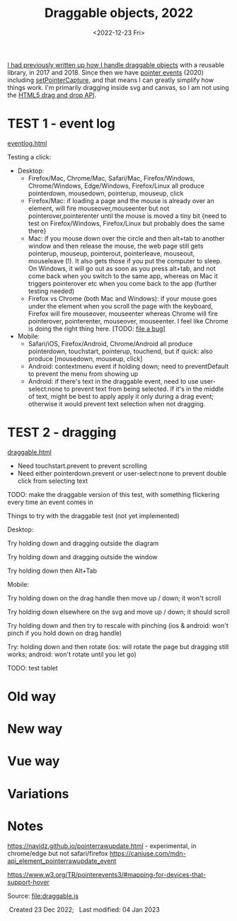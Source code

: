 #+title: Draggable objects, 2022
#+date: <2022-12-23 Fri>
#+draft: t

[[href:/x/1845-draggable/][I had previously written up how I handle draggable objects]] with a reusable library, in 2017 and 2018. Since then we have [[https://caniuse.com/pointer][pointer events]] (2020) including [[https://developer.mozilla.org/en-US/docs/Web/API/Element/setPointerCapture][setPointerCapture]], and that means I can greatly simplify how things work. I'm primarily dragging inside svg and canvas, so I am not using the [[https://developer.mozilla.org/en-US/docs/Web/API/HTML_Drag_and_Drop_API][HTML5 drag and drop API]].

* TEST 1 - event log

[[href:eventlog.html][eventlog.html]]

Testing a click:

- Desktop:
  - Firefox/Mac, Chrome/Mac, Safari/Mac, Firefox/Windows, Chrome/Windows, Edge/Windows, Firefox/Linux all produce pointerdown, mousedown, pointerup, mouseup, click
  - Firefox/Mac: if loading a page and the mouse is already over an element, will fire mouseover,mouseenter but not pointerover,pointerenter until the mouse is moved a tiny bit {need to test on Firefox/Windows, Firefox/Linux but probably does the same there}
  - Mac: if you mouse down over the circle and then alt+tab to another window and then release the mouse, the web page still gets pointerup, mouseup, pointerout, pointerleave, mouseout,  mouseleave (!). It also gets those if you put the computer to sleep. On Windows, it will go out as soon as you press alt+tab, and not come back when you switch to the same app, whereas on Mac it triggers pointerover etc when you come back to the app (further testing needed)
  - Firefox vs Chrome (both Mac and Windows): if your mouse goes under the element when you scroll the page with the keyboard, Firefox will fire mouseover, mouseenter whereas Chrome will fire pointerover, pointerenter, mouseover, mouseenter. I feel like Chrome is doing the right thing here. [TODO: [[https://bugzilla.mozilla.org/][file a bug]]]

- Mobile:
  - Safari/iOS, Firefox/Android, Chrome/Android all produce pointerdown, touchstart, pointerup, touchend, but if quick: also produce [mousedown, mouseup, click]
  - Android: contextmenu event if holding down; need to preventDefault to prevent the menu from showing up
  - Android: if there's text in the draggable event, need to use user-select:none to prevent text from being selected. If it's in the middle of text, might be best to apply apply it only during a drag event; otherwise it would prevent text selection when not dragging.

* TEST 2 - dragging

[[href:draggable.html][draggable.html]]

- Need touchstart.prevent to prevent scrolling
- Need either pointerdown.prevent or user-select:none to prevent double click from selecting text

TODO: make the draggable version of this test, with something flickering every time an event comes in

Things to try with the draggable test (not yet implemented)

Desktop: 

Try holding down and dragging outside the diagram

Try holding down and dragging outside the window

Try holding down then Alt+Tab

Mobile:

Try holding down on the drag handle then move up / down; it won't scroll

Try holding down elsewhere on the svg and move up / down; it should scroll

Try holding down and then try to rescale with pinching (ios & android: won't pinch if you hold down on drag handle)

Try: holding down and then rotate (ios: will rotate the page but dragging still works; android: won't rotate until you let go)

TODO: test tablet

* Old way

* New way

* Vue way

* Variations

* Notes

https://navidz.github.io/pointerrawupdate.html - experimental, in chrome/edge but not safari/firefox https://caniuse.com/mdn-api_element_pointerrawupdate_event

https://www.w3.org/TR/pointerevents3/#mapping-for-devices-that-support-hover


Source: [[file:draggable.js]]

#+begin_export html
<style>
  svg { background: #eee; box-shadow: 0 1px 3px 1px rgba(0,0,0,0.3); }
</style>

<x:footer>
  <svg width="0" height="0">
    <defs>
      <pattern id="pattern-dots" width="10" height="10" patternUnits="userSpaceOnUse">
        <circle cx="5" cy="5" fill="hsl(0 10% 80%)" r="1" />
      </pattern>
    </defs>
  </svg>
  <script src="draggable.js"></script>
  Created 23 Dec 2022; &#160;
  <!-- hhmts start -->Last modified: 04 Jan 2023<!-- hhmts end -->
</x:footer>
#+end_export
